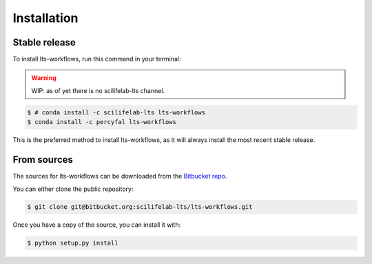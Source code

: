 .. _installation:

.. highlight:: shell

============
Installation
============

.. _installation-stable:

Stable release
--------------

To install lts-workflows, run this command in your terminal:

.. warning:: WIP: as of yet there is no scilifelab-lts channel. 

.. code-block:: console

    $ # conda install -c scilifelab-lts lts-workflows
    $ conda install -c percyfal lts-workflows

This is the preferred method to install lts-workflows, as it will
always install the most recent stable release.

.. _installation-from-sources:

From sources
------------

The sources for lts-workflows can be downloaded from the `Bitbucket repo`_.

You can either clone the public repository:

.. code-block:: console

    $ git clone git@bitbucket.org:scilifelab-lts/lts-workflows.git

Once you have a copy of the source, you can install it with:

.. code-block:: console

    $ python setup.py install


    
.. _Bitbucket repo: https://bitbucket.org/scilifelab-lts/lts-workflows

